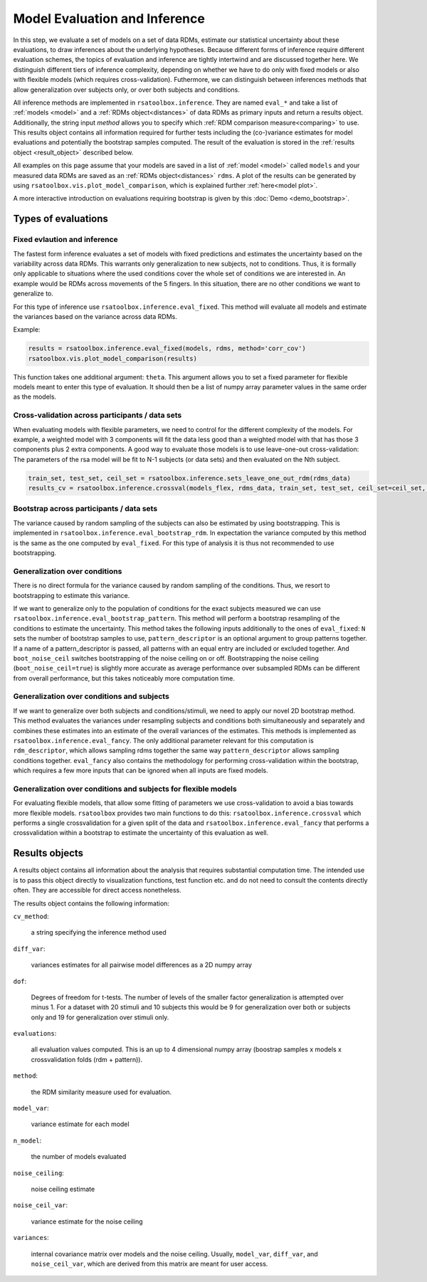 .. _inference:

Model Evaluation and Inference 
==============================
In this step, we evaluate a set of models on a set of data RDMs, estimate our statistical uncertainty about these evaluations, to draw inferences about the underlying hypotheses. Because different forms of inference require different evaluation schemes, the topics of evaluation and inference are tightly intertwind and are discussed together here. 
We distinguish different tiers of inference complexity, depending on whether we have to do only with fixed models or also with flexible models (which requires cross-validation). Futhermore, we can distinguish between inferences methods that allow generalization over subjects only, or over both subjects and conditions. 

All inference methods are implemented in ``rsatoolbox.inference``. They are named ``eval_*`` and take a list of :ref:`models <model>`
and a :ref:`RDMs object<distances>` of data RDMs as primary inputs and return a results object. Additionally, the string input `method`
allows you to specify which :ref:`RDM comparison measure<comparing>` to use.
This results object contains all information required for further tests including the (co-)variance estimates for model evaluations and potentially the bootstrap samples computed.
The result of the evaluation is stored in the :ref:`results object <result_object>` described below. 

All examples on this page assume that your models are saved in a list of :ref:`model <model>` called ``models`` and your measured data RDMs
are saved as an :ref:`RDMs object<distances>` ``rdms``.
A plot of the results can be generated by using ``rsatoolbox.vis.plot_model_comparison``, which is explained further :ref:`here<model plot>`.

A more interactive introduction on evaluations requiring bootstrap is given by this :doc:`Demo <demo_bootstrap>`.

Types of evaluations
--------------------

Fixed evlaution and inference
^^^^^^^^^^^^^^^^^^^^^^^^^^^^^

The fastest form inference evaluates a set of models with fixed predictions and estimates the uncertainty based on the variability across
data RDMs. This warrants only generalization to new subjects, not to conditions. Thus, it is formally only applicable to situations where
the used conditions cover the whole set of conditions we are interested in. An example would be RDMs across movements of the 5 fingers.
In this situation, there are no other conditions we want to generalize to.

For this type of inference use ``rsatoolbox.inference.eval_fixed``. This method will evaluate all models and estimate the variances based on
the variance across data RDMs.

Example:

.. code-block:: python

    results = rsatoolbox.inference.eval_fixed(models, rdms, method='corr_cov')
    rsatoolbox.vis.plot_model_comparison(results)

This function takes one additional argument: ``theta``. This argument allows you to set a fixed parameter for flexible models meant to enter this
type of evaluation. It should then be a list of numpy array parameter values in the same order as the models.

Cross-validation across participants / data sets
^^^^^^^^^^^^^^^^^^^^^^^^^^^^^^^^^^^^^^^^^^^^^^^^

When evaluating models with flexible parameters, we need to control for the different complexity of the models. For example, a weighted model with 3 components will fit the data less good than a weighted model with that has those 3 components plus 2 extra components. A good way to evaluate those models is to use leave-one-out cross-validation: The parameters of the rsa model will be fit to N-1 subjects (or data sets) and then evaluated on the Nth subject. 

.. code-block:: python

    train_set, test_set, ceil_set = rsatoolbox.inference.sets_leave_one_out_rdm(rdms_data)
    results_cv = rsatoolbox.inference.crossval(models_flex, rdms_data, train_set, test_set, ceil_set=ceil_set, method='corr')

Bootstrap across participants / data sets 
^^^^^^^^^^^^^^^^^^^^^^^^^^^^^^^^^^^^^^^^^

The variance caused by random sampling of the subjects can also be estimated by using bootstrapping.
This is implemented in ``rsatoolbox.inference.eval_bootstrap_rdm``. In expectation the variance computed by this method is the same as the one
computed by ``eval_fixed``. For this type of analysis it is thus not recommended to use bootstrapping.


Generalization over conditions
^^^^^^^^^^^^^^^^^^^^^^^^^^^^^^

There is no direct formula for the variance caused by random sampling of the conditions. Thus, we resort to bootstrapping to estimate this variance.

If we want to generalize only to the population of conditions for the exact subjects measured we can use ``rsatoolbox.inference.eval_bootstrap_pattern``.
This method will perform a bootstrap resampling of the conditions to estimate the uncertainty. This method takes the following inputs additionally
to the ones of ``eval_fixed``: ``N`` sets the number of bootstrap samples to use, ``pattern_descriptor`` is an optional argument to group patterns together.
If a name of a pattern_descriptor is passed, all patterns with an equal entry are included or excluded together.  And ``boot_noise_ceil`` switches
bootstrapping of the noise ceiling on or off. Bootstrapping the noise ceiling (``boot_noise_ceil=true``) is slightly more accurate as average performance over subsampled RDMs
can be different from overall performance, but this takes noticeably more computation time.

Generalization over conditions and subjects
^^^^^^^^^^^^^^^^^^^^^^^^^^^^^^^^^^^^^^^^^^^

If we want to generalize over both subjects and conditions/stimuli, we need to apply our novel 2D bootstrap method. This method evaluates the variances
under resampling subjects and conditions both simultaneously and separately and combines these estimates into an estimate of the overall variances
of the estimates. This methods is implemented as ``rsatoolbox.inference.eval_fancy``. The only additional parameter relevant for this computation
is ``rdm_descriptor``, which allows sampling rdms together the same way ``pattern_descriptor`` allows sampling conditions together.
``eval_fancy`` also contains the methodology for performing cross-validation within the bootstrap, which requires a few more inputs
that can be ignored when all inputs are fixed models.


Generalization over conditions and subjects for flexible models 
^^^^^^^^^^^^^^^^^^^^^^^^^^^^^^^^^^^^^^^^^^^^^^^^^^^^^^^^^^^^^^^
For evaluating flexible models, that allow some fitting of parameters we use cross-validation to avoid a bias towards more flexible models.
``rsatoolbox`` provides two main functions to do this: ``rsatoolbox.inference.crossval`` which performs a single crossvalidation for a given split
of the data and ``rsatoolbox.inference.eval_fancy`` that performs a crossvalidation within a bootstrap to estimate the uncertainty of this
evaluation as well.



Results objects
---------------

.. _result_object:

A results object contains all information about the analysis that requires substantial computation time. The intended use is to pass this object
directly to visualization functions, test function etc. and do not need to consult the contents directly often. They are accessible for direct access
nonetheless.

The results object contains the following information:

``cv_method``:

    a string specifying the inference method used

``diff_var``:

    variances estimates for all pairwise model differences as a 2D numpy array

``dof``:

    Degrees of freedom for t-tests. The number of levels of the smaller factor generalization is attempted over minus 1.
    For a dataset with 20 stimuli and 10 subjects this would be 9 for generalization over both or subjects only and 19 for generalization over stimuli only.

``evaluations``:

    all evaluation values computed. This is an up to 4 dimensional numpy array (boostrap samples x models x crossvalidation folds (rdm + pattern)).

``method``:

    the RDM similarity measure used for evaluation.

``model_var``:

    variance estimate for each model

``n_model``:

    the number of models evaluated

``noise_ceiling``:

    noise ceiling estimate

``noise_ceil_var``:

    variance estimate for the noise ceiling

``variances``:

    internal covariance matrix over models and the noise ceiling. Usually, ``model_var``, ``diff_var``, and ``noise_ceil_var``, which are derived
    from this matrix are meant for user access.
